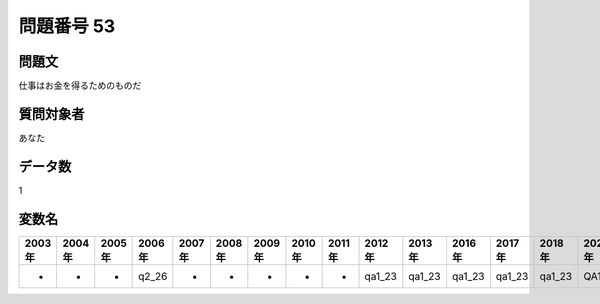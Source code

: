 ====================================================================================================
問題番号 53
====================================================================================================



.. rst-class:: question
問題文
==================


仕事はお金を得るためのものだ







.. rst-class:: target
質問対象者
==================

あなた




.. rst-class:: question
データ数
==================


1




.. rst-class:: value_name
変数名
==================

.. csv-table::
   :header: 2003年 ,2004年 ,2005年 ,2006年 ,2007年 ,2008年 ,2009年 ,2010年 ,2011年 ,2012年 ,2013年 ,2016年 ,2017年 ,2018年 ,2020年

     -,  -,  -,  q2_26,  -,  -,  -,  -,  -,  qa1_23,  qa1_23,  qa1_23,  qa1_23,  qa1_23,  QA1_23,
